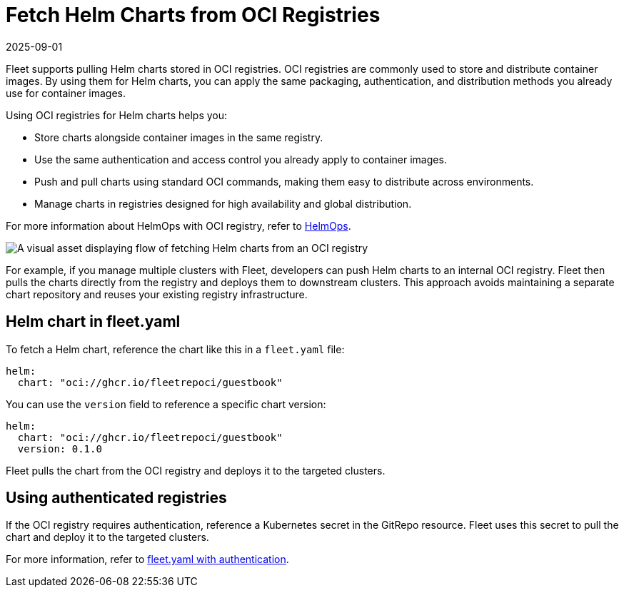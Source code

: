 = Fetch Helm Charts from OCI Registries
:revdate: 2025-09-01
:page-revdate: {revdate}

Fleet supports pulling Helm charts stored in OCI registries. OCI registries are commonly used to store and distribute container images. By using them for Helm charts, you can apply the same packaging, authentication, and distribution methods you already use for container images.

Using OCI registries for Helm charts helps you:

* Store charts alongside container images in the same registry.
* Use the same authentication and access control you already apply to container images.
* Push and pull charts using standard OCI commands, making them easy to distribute across environments.
* Manage charts in registries designed for high availability and global distribution.

For more information about HelmOps with OCI registry, refer to xref:./helm-ops.adoc#oci-registry[HelmOps].

image::fetch-Helm-from-OCI.svg[A visual asset displaying flow of fetching Helm charts from an OCI registry]

For example, if you manage multiple clusters with Fleet, developers can push Helm charts to an internal OCI registry. Fleet then pulls the charts directly from the registry and deploys them to downstream clusters.  
This approach avoids maintaining a separate chart repository and reuses your existing registry infrastructure.

== Helm chart in fleet.yaml

To fetch a Helm chart, reference the chart like this in a `fleet.yaml` file:

[source,yaml]
----
helm:
  chart: "oci://ghcr.io/fleetrepoci/guestbook"
----

You can use the `version` field to reference a specific chart version:

[source,yaml]
----
helm:
  chart: "oci://ghcr.io/fleetrepoci/guestbook"
  version: 0.1.0
----

Fleet pulls the chart from the OCI registry and deploys it to the targeted clusters.

== Using authenticated registries

If the OCI registry requires authentication, reference a Kubernetes secret in the GitRepo resource. Fleet uses this secret to pull the chart and deploy it to the targeted clusters.

For more information, refer to xref:./gitrepo-add.adoc#using-private-helm-repositories[fleet.yaml with authentication].
